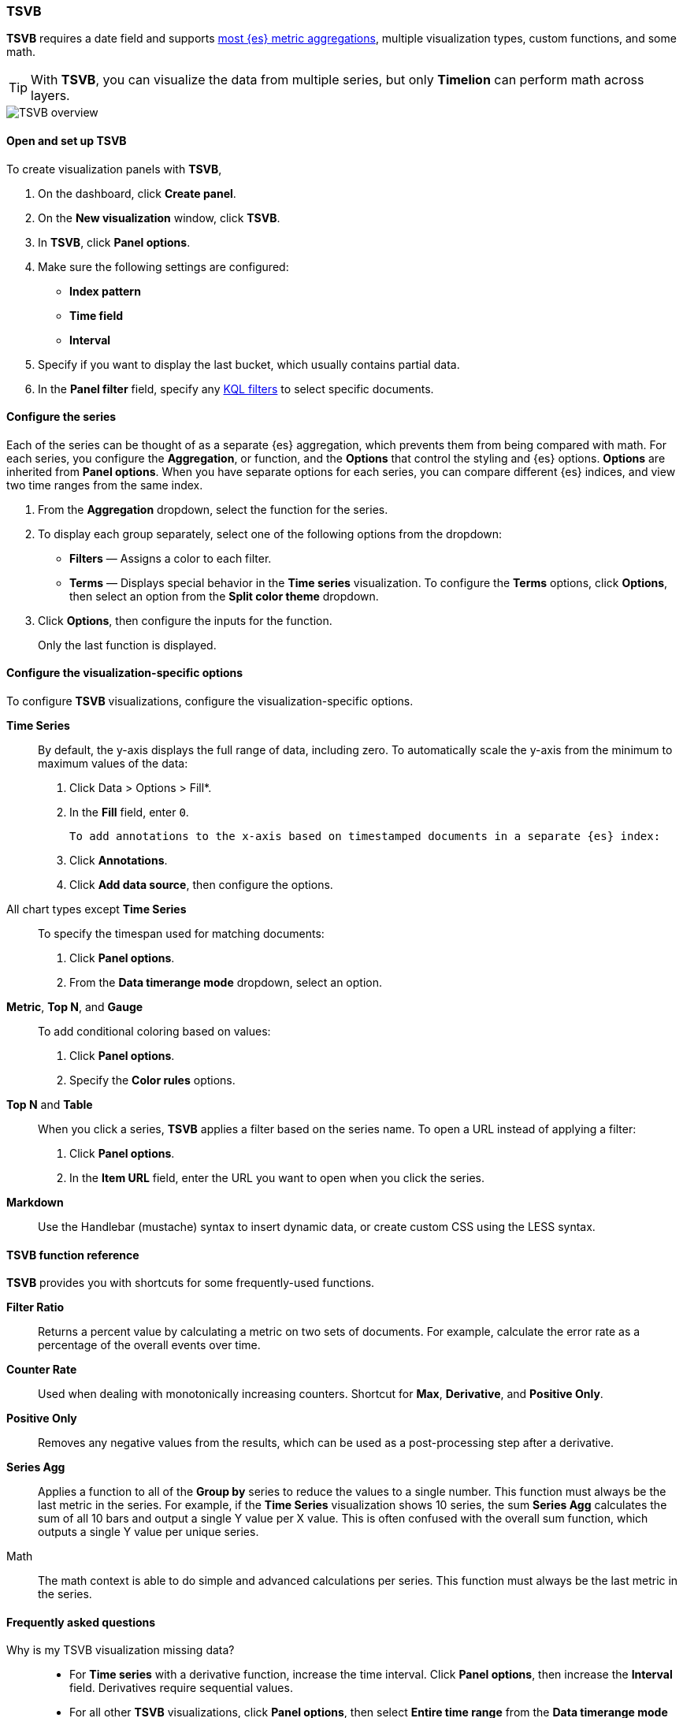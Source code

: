 [[TSVB]]
=== TSVB

*TSVB* requires a date field and supports <<aggregation-reference, most {es} metric aggregations>>, multiple visualization types, custom functions,
and some math. 

TIP: With *TSVB*, you can visualize the data from multiple series, but only *Timelion* can perform math across layers.

[role="screenshot"]
image::visualize/images/tsvb-screenshot.png[TSVB overview]

[float]
[[tsvb-required-choices]]
==== Open and set up TSVB

To create visualization panels with *TSVB*, 

. On the dashboard, click *Create panel*.

. On the *New visualization* window, click *TSVB*.

. In *TSVB*, click *Panel options*.

. Make sure the following settings are configured:

* *Index pattern*
* *Time field*
* *Interval*

. Specify if you want to display the last bucket, which usually contains partial data.

. In the *Panel filter* field, specify any <<kuery-query, KQL filters>> to select specific documents.

[float]
[[configure-the-data-series]]
==== Configure the series

Each of the series can be thought of as a separate {es} aggregation, which prevents
them from being compared with math. For each series, you configure the *Aggregation*, 
or function, and the *Options* that control the styling and {es} options. *Options* are inherited from *Panel options*.
When you have separate options for each series, you can compare different
{es} indices, and view two time ranges from the same index.

. From the *Aggregation* dropdown, select the function for the series. 

. To display each group separately, select one of the following options from the dropdown:

* *Filters* &mdash; Assigns a color to each filter.

* *Terms* &mdash; Displays special behavior in the *Time series* visualization. 
To configure the *Terms* options, click *Options*, then select an option from the *Split color theme* dropdown.

. Click *Options*, then configure the inputs for the function. 
+
Only the last function is displayed.

[float]
[[configure-the-visualizations]]
==== Configure the visualization-specific options

To configure *TSVB* visualizations, configure the visualization-specific options.

*Time Series*::
  By default, the y-axis displays the full range of data, including zero. To automatically scale the y-axis from
  the minimum to maximum values of the data:
  
  . Click Data > Options > Fill*.

  . In the *Fill* field, enter `0`.

  To add annotations to the x-axis based on timestamped documents in a separate {es} index:

  . Click *Annotations*.

  . Click *Add data source*, then configure the options.

All chart types except *Time Series*::
  To specify the timespan used for matching documents:
  
  . Click *Panel options*.
  
  . From the *Data timerange mode* dropdown, select an option. 

*Metric*, *Top N*, and *Gauge*::
  To add conditional coloring based on values:
  
  . Click *Panel options*.

  . Specify the *Color rules* options.

*Top N* and *Table*::
  When you click a series, *TSVB* applies a filter based
  on the series name. To open a URL instead of applying a filter:
  
  . Click *Panel options*.
  
  . In the *Item URL* field, enter the URL you want to open when you click the series.

*Markdown*::
  Use the Handlebar (mustache) syntax to insert dynamic data, or create
  custom CSS using the LESS syntax.

[float]
[[tsvb-function-reference]]
==== TSVB function reference

*TSVB* provides you with shortcuts for some frequently-used functions.

*Filter Ratio*::
  Returns a percent value by calculating a metric on two sets of documents. 
  For example, calculate the error rate as a percentage of the overall events over time.

*Counter Rate*::
  Used when dealing with monotonically increasing counters. Shortcut for *Max*, *Derivative*, and *Positive Only*.

*Positive Only*::
  Removes any negative values from the results, which can be used as a post-processing step
  after a derivative.

*Series Agg*::
  Applies a function to all of the *Group by* series to reduce the values to a single number.
  This function must always be the last metric in the series.
  For example, if the *Time Series* visualization shows 10 series, the sum *Series Agg* calculates
  the sum of all 10 bars and output a single Y value per X value. This is often confused
  with the overall sum function, which outputs a single Y value per unique series.

Math::
  The math context is able to do simple and advanced calculations per series.
  This function must always be the last metric in the series.

[float]
[[tsvb-faq]]
==== Frequently asked questions

Why is my TSVB visualization missing data?::
  * For *Time series* with a derivative function, increase the time interval. Click *Panel options*, then increase the *Interval* field. Derivatives require sequential values.
  * For all other *TSVB* visualizations, click *Panel options*, then select *Entire time range* from the *Data timerange mode* dropdown. 
    By default, *TSVB* displays the last whole bucket. For example, when you set the time filter to *Last 24 hours*, and the
    current time is 9:41, then *TSVB* metrics display only 10 minutes --- from 9:30 to 9:40.

How do I calculate the difference between two data series?::
  Performing math across data series is unsupported in *TSVB*. To calculate the difference between two data series, use <<create-panels-with-timelion, Timelion>> or <<vega, Vega>>.

How do I compare the current versus previous month?::
  While math is unsupported in *TSVB*, you can use time offsets to compare the data.

  . Click *Clone Series*, then choose a color for the new series.
  +
  [role="screenshot"]
  image::visualize/images/tsvb_clone_series.png[Clone Series action]
  
  . Click *Options*, then enter the offset value in the *Offset series time by* field.

How do I calculate a month over month change?::
  This is not fully supported in *TSVB*, but there is a special case that is supported _if_ the *TSVB*
  time filter is set to 3 months or more _and_ the *Interval* is `1m`. Use the `derivative`
  to get the absolute monthly change. To convert to a percent, add the *Math* function with the 
  `params.current / (params.current - params.derivative)` formula, then select *Percent* from the *Data Formatter* dropdown.
  +
  For other types of month over month calculations, use <<create-panels-with-timelion, Timelion>> or <<vega, Vega>>.

How do I calculate the duration between the start and end of an event?::
  *TSVB* requires pre-calculated durations and is unable to calculate the duration between the start and end of an event.
